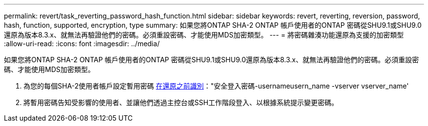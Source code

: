---
permalink: revert/task_reverting_password_hash_function.html 
sidebar: sidebar 
keywords: revert, reverting, reversion, password, hash, function, supported, encryption, type 
summary: 如果您將ONTAP SHA-2 ONTAP 帳戶使用者的ONTAP 密碼從SHU9.1或SHU9.0還原為版本8.3.x、就無法再驗證他們的密碼。必須重設密碼、才能使用MDS加密類型。 
---
= 將密碼雜湊功能還原為支援的加密類型
:allow-uri-read: 
:icons: font
:imagesdir: ../media/


[role="lead"]
如果您將ONTAP SHA-2 ONTAP 帳戶使用者的ONTAP 密碼從SHU9.1或SHU9.0還原為版本8.3.x、就無法再驗證他們的密碼。必須重設密碼、才能使用MDS加密類型。

. 為您的每個SHA-2使用者帳戶設定暫用密碼 xref:identify-user-sha2-hash-user-accounts.html[在還原之前識別]："安全登入密碼-usernameusern_name -vserver vserver_name'
. 將暫用密碼告知受影響的使用者、並讓他們透過主控台或SSH工作階段登入、以根據系統提示變更密碼。

